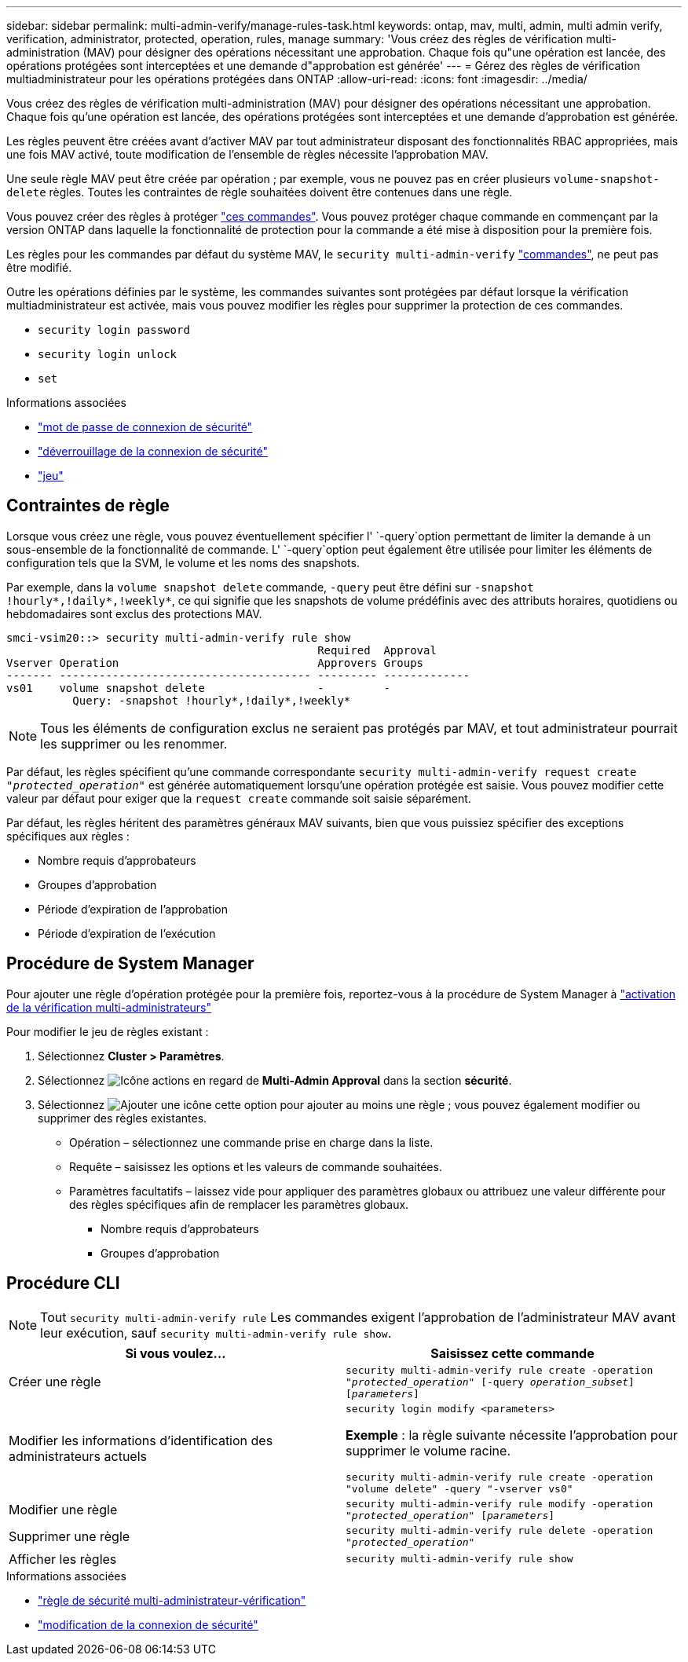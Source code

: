 ---
sidebar: sidebar 
permalink: multi-admin-verify/manage-rules-task.html 
keywords: ontap, mav, multi, admin, multi admin verify, verification, administrator, protected, operation, rules, manage 
summary: 'Vous créez des règles de vérification multi-administration (MAV) pour désigner des opérations nécessitant une approbation. Chaque fois qu"une opération est lancée, des opérations protégées sont interceptées et une demande d"approbation est générée' 
---
= Gérez des règles de vérification multiadministrateur pour les opérations protégées dans ONTAP
:allow-uri-read: 
:icons: font
:imagesdir: ../media/


[role="lead"]
Vous créez des règles de vérification multi-administration (MAV) pour désigner des opérations nécessitant une approbation. Chaque fois qu'une opération est lancée, des opérations protégées sont interceptées et une demande d'approbation est générée.

Les règles peuvent être créées avant d'activer MAV par tout administrateur disposant des fonctionnalités RBAC appropriées, mais une fois MAV activé, toute modification de l'ensemble de règles nécessite l'approbation MAV.

Une seule règle MAV peut être créée par opération ; par exemple, vous ne pouvez pas en créer plusieurs `volume-snapshot-delete` règles. Toutes les contraintes de règle souhaitées doivent être contenues dans une règle.

Vous pouvez créer des règles à protéger link:../multi-admin-verify/index.html#rule-protected-commands["ces commandes"]. Vous pouvez protéger chaque commande en commençant par la version ONTAP dans laquelle la fonctionnalité de protection pour la commande a été mise à disposition pour la première fois.

Les règles pour les commandes par défaut du système MAV, le `security multi-admin-verify` link:../multi-admin-verify/index.html#system-defined-rules["commandes"], ne peut pas être modifié.

Outre les opérations définies par le système, les commandes suivantes sont protégées par défaut lorsque la vérification multiadministrateur est activée, mais vous pouvez modifier les règles pour supprimer la protection de ces commandes.

* `security login password`
* `security login unlock`
* `set`


.Informations associées
* link:https://docs.netapp.com/us-en/ontap-cli/security-login-password.html["mot de passe de connexion de sécurité"^]
* link:https://docs.netapp.com/us-en/ontap-cli/security-login-unlock.html["déverrouillage de la connexion de sécurité"^]
* link:https://docs.netapp.com/us-en/ontap-cli/set.html["jeu"^]




== Contraintes de règle

Lorsque vous créez une règle, vous pouvez éventuellement spécifier l' `-query`option permettant de limiter la demande à un sous-ensemble de la fonctionnalité de commande. L' `-query`option peut également être utilisée pour limiter les éléments de configuration tels que la SVM, le volume et les noms des snapshots.

Par exemple, dans la `volume snapshot delete` commande, `-query` peut être défini sur `-snapshot !hourly*,!daily*,!weekly*`, ce qui signifie que les snapshots de volume prédéfinis avec des attributs horaires, quotidiens ou hebdomadaires sont exclus des protections MAV.

[listing]
----
smci-vsim20::> security multi-admin-verify rule show
                                               Required  Approval
Vserver Operation                              Approvers Groups
------- -------------------------------------- --------- -------------
vs01    volume snapshot delete                 -         -
          Query: -snapshot !hourly*,!daily*,!weekly*
----

NOTE: Tous les éléments de configuration exclus ne seraient pas protégés par MAV, et tout administrateur pourrait les supprimer ou les renommer.

Par défaut, les règles spécifient qu'une commande correspondante `security multi-admin-verify request create _"protected_operation"_` est générée automatiquement lorsqu'une opération protégée est saisie. Vous pouvez modifier cette valeur par défaut pour exiger que la `request create` commande soit saisie séparément.

Par défaut, les règles héritent des paramètres généraux MAV suivants, bien que vous puissiez spécifier des exceptions spécifiques aux règles :

* Nombre requis d'approbateurs
* Groupes d'approbation
* Période d'expiration de l'approbation
* Période d'expiration de l'exécution




== Procédure de System Manager

Pour ajouter une règle d'opération protégée pour la première fois, reportez-vous à la procédure de System Manager à link:enable-disable-task.html#system-manager-procedure["activation de la vérification multi-administrateurs"]

Pour modifier le jeu de règles existant :

. Sélectionnez *Cluster > Paramètres*.
. Sélectionnez image:icon_gear.gif["Icône actions"] en regard de *Multi-Admin Approval* dans la section *sécurité*.
. Sélectionnez image:icon_add.gif["Ajouter une icône"] cette option pour ajouter au moins une règle ; vous pouvez également modifier ou supprimer des règles existantes.
+
** Opération – sélectionnez une commande prise en charge dans la liste.
** Requête – saisissez les options et les valeurs de commande souhaitées.
** Paramètres facultatifs – laissez vide pour appliquer des paramètres globaux ou attribuez une valeur différente pour des règles spécifiques afin de remplacer les paramètres globaux.
+
*** Nombre requis d'approbateurs
*** Groupes d'approbation








== Procédure CLI


NOTE: Tout `security multi-admin-verify rule` Les commandes exigent l'approbation de l'administrateur MAV avant leur exécution, sauf `security multi-admin-verify rule show`.

[cols="50,50"]
|===
| Si vous voulez… | Saisissez cette commande 


| Créer une règle  a| 
`security multi-admin-verify rule create -operation _"protected_operation"_ [-query _operation_subset_] [_parameters_]`



| Modifier les informations d'identification des administrateurs actuels  a| 
`security login modify <parameters>`

*Exemple* : la règle suivante nécessite l'approbation pour supprimer le volume racine.

`security multi-admin-verify rule create  -operation "volume delete" -query "-vserver vs0"`



| Modifier une règle  a| 
`security multi-admin-verify rule modify -operation _"protected_operation"_ [_parameters_]`



| Supprimer une règle  a| 
`security multi-admin-verify rule delete -operation _"protected_operation"_`



| Afficher les règles  a| 
`security multi-admin-verify rule show`

|===
.Informations associées
* link:https://docs.netapp.com/us-en/ontap-cli/search.html?q=security+multi-admin-verify+rule["règle de sécurité multi-administrateur-vérification"^]
* link:https://docs.netapp.com/us-en/ontap-cli/security-login-modify.html["modification de la connexion de sécurité"^]


